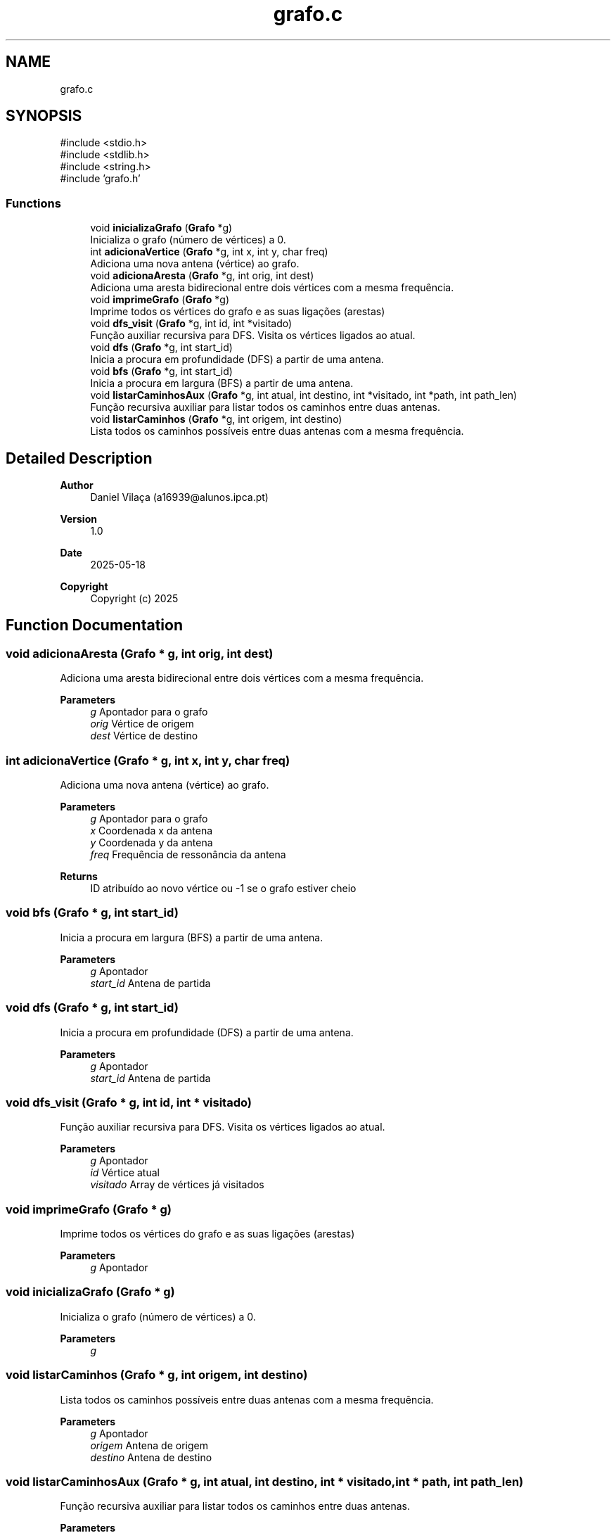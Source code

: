.TH "grafo.c" 3 "Fase2 - EDA" \" -*- nroff -*-
.ad l
.nh
.SH NAME
grafo.c
.SH SYNOPSIS
.br
.PP
\fR#include <stdio\&.h>\fP
.br
\fR#include <stdlib\&.h>\fP
.br
\fR#include <string\&.h>\fP
.br
\fR#include 'grafo\&.h'\fP
.br

.SS "Functions"

.in +1c
.ti -1c
.RI "void \fBinicializaGrafo\fP (\fBGrafo\fP *g)"
.br
.RI "Inicializa o grafo (número de vértices) a 0\&. "
.ti -1c
.RI "int \fBadicionaVertice\fP (\fBGrafo\fP *g, int x, int y, char freq)"
.br
.RI "Adiciona uma nova antena (vértice) ao grafo\&. "
.ti -1c
.RI "void \fBadicionaAresta\fP (\fBGrafo\fP *g, int orig, int dest)"
.br
.RI "Adiciona uma aresta bidirecional entre dois vértices com a mesma frequência\&. "
.ti -1c
.RI "void \fBimprimeGrafo\fP (\fBGrafo\fP *g)"
.br
.RI "Imprime todos os vértices do grafo e as suas ligações (arestas) "
.ti -1c
.RI "void \fBdfs_visit\fP (\fBGrafo\fP *g, int id, int *visitado)"
.br
.RI "Função auxiliar recursiva para DFS\&. Visita os vértices ligados ao atual\&. "
.ti -1c
.RI "void \fBdfs\fP (\fBGrafo\fP *g, int start_id)"
.br
.RI "Inicia a procura em profundidade (DFS) a partir de uma antena\&. "
.ti -1c
.RI "void \fBbfs\fP (\fBGrafo\fP *g, int start_id)"
.br
.RI "Inicia a procura em largura (BFS) a partir de uma antena\&. "
.ti -1c
.RI "void \fBlistarCaminhosAux\fP (\fBGrafo\fP *g, int atual, int destino, int *visitado, int *path, int path_len)"
.br
.RI "Função recursiva auxiliar para listar todos os caminhos entre duas antenas\&. "
.ti -1c
.RI "void \fBlistarCaminhos\fP (\fBGrafo\fP *g, int origem, int destino)"
.br
.RI "Lista todos os caminhos possíveis entre duas antenas com a mesma frequência\&. "
.in -1c
.SH "Detailed Description"
.PP 

.PP
\fBAuthor\fP
.RS 4
Daniel Vilaça (a16939@alunos.ipca.pt) 
.RE
.PP
\fBVersion\fP
.RS 4
1\&.0 
.RE
.PP
\fBDate\fP
.RS 4
2025-05-18
.RE
.PP
\fBCopyright\fP
.RS 4
Copyright (c) 2025 
.RE
.PP

.SH "Function Documentation"
.PP 
.SS "void adicionaAresta (\fBGrafo\fP * g, int orig, int dest)"

.PP
Adiciona uma aresta bidirecional entre dois vértices com a mesma frequência\&. 
.PP
\fBParameters\fP
.RS 4
\fIg\fP Apontador para o grafo 
.br
\fIorig\fP Vértice de origem 
.br
\fIdest\fP Vértice de destino 
.RE
.PP

.SS "int adicionaVertice (\fBGrafo\fP * g, int x, int y, char freq)"

.PP
Adiciona uma nova antena (vértice) ao grafo\&. 
.PP
\fBParameters\fP
.RS 4
\fIg\fP Apontador para o grafo 
.br
\fIx\fP Coordenada x da antena 
.br
\fIy\fP Coordenada y da antena 
.br
\fIfreq\fP Frequência de ressonância da antena 
.RE
.PP
\fBReturns\fP
.RS 4
ID atribuído ao novo vértice ou -1 se o grafo estiver cheio 
.RE
.PP

.SS "void bfs (\fBGrafo\fP * g, int start_id)"

.PP
Inicia a procura em largura (BFS) a partir de uma antena\&. 
.PP
\fBParameters\fP
.RS 4
\fIg\fP Apontador 
.br
\fIstart_id\fP Antena de partida 
.RE
.PP

.SS "void dfs (\fBGrafo\fP * g, int start_id)"

.PP
Inicia a procura em profundidade (DFS) a partir de uma antena\&. 
.PP
\fBParameters\fP
.RS 4
\fIg\fP Apontador 
.br
\fIstart_id\fP Antena de partida 
.RE
.PP

.SS "void dfs_visit (\fBGrafo\fP * g, int id, int * visitado)"

.PP
Função auxiliar recursiva para DFS\&. Visita os vértices ligados ao atual\&. 
.PP
\fBParameters\fP
.RS 4
\fIg\fP Apontador 
.br
\fIid\fP Vértice atual 
.br
\fIvisitado\fP Array de vértices já visitados 
.RE
.PP

.SS "void imprimeGrafo (\fBGrafo\fP * g)"

.PP
Imprime todos os vértices do grafo e as suas ligações (arestas) 
.PP
\fBParameters\fP
.RS 4
\fIg\fP Apontador 
.RE
.PP

.SS "void inicializaGrafo (\fBGrafo\fP * g)"

.PP
Inicializa o grafo (número de vértices) a 0\&. 
.PP
\fBParameters\fP
.RS 4
\fIg\fP 
.RE
.PP

.SS "void listarCaminhos (\fBGrafo\fP * g, int origem, int destino)"

.PP
Lista todos os caminhos possíveis entre duas antenas com a mesma frequência\&. 
.PP
\fBParameters\fP
.RS 4
\fIg\fP Apontador 
.br
\fIorigem\fP Antena de origem 
.br
\fIdestino\fP Antena de destino 
.RE
.PP

.SS "void listarCaminhosAux (\fBGrafo\fP * g, int atual, int destino, int * visitado, int * path, int path_len)"

.PP
Função recursiva auxiliar para listar todos os caminhos entre duas antenas\&. 
.PP
\fBParameters\fP
.RS 4
\fIg\fP Apontador 
.br
\fIatual\fP Vértice atual 
.br
\fIdestino\fP Vértice de destino 
.br
\fIvisitado\fP Array de vértices já visitados 
.br
\fIpath\fP Array com o caminho atual 
.br
\fIpath_len\fP Comprimento atual do caminho 
.RE
.PP

.SH "Author"
.PP 
Generated automatically by Doxygen for Fase2 - EDA from the source code\&.
